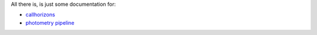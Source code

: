 All there is, is just some documentation for:

* `callhorizons`_
* `photometry pipeline`_

.. _callhorizons: http://mommermi.github.io/callhorizons/readme.html
.. _photometry pipeline: http://mommermi.github.io/pp/index.html
